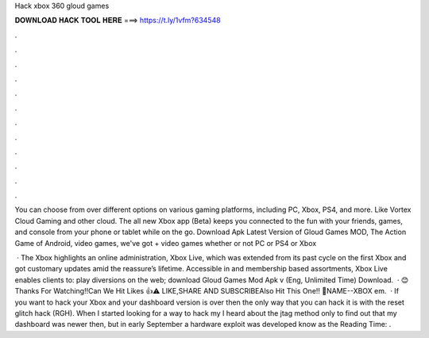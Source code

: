 Hack xbox 360 gloud games



𝐃𝐎𝐖𝐍𝐋𝐎𝐀𝐃 𝐇𝐀𝐂𝐊 𝐓𝐎𝐎𝐋 𝐇𝐄𝐑𝐄 ===> https://t.ly/1vfm?634548



.



.



.



.



.



.



.



.



.



.



.



.

You can choose from over different options on various gaming platforms, including PC, Xbox, PS4, and more. Like Vortex Cloud Gaming and other cloud. The all new Xbox app (Beta) keeps you connected to the fun with your friends, games, and console from your phone or tablet while on the go. Download Apk Latest Version of Gloud Games MOD, The Action Game of Android, video games, we've got + video games whether or not PC or PS4 or Xbox

 · The Xbox highlights an online administration, Xbox Live, which was extended from its past cycle on the first Xbox and got customary updates amid the reassure’s lifetime. Accessible in and membership based assortments, Xbox Live enables clients to: play diversions on the web; download Gloud Games Mod Apk v (Eng, Unlimited Time) Download.  · 😊 Thanks For Watching!!Can We Hit Likes 👍⚠ LIKE,SHARE AND SUBSCRIBEAlso Hit This One!! 🔔NAME--XBOX em.  · If you want to hack your Xbox and your dashboard version is over then the only way that you can hack it is with the reset glitch hack (RGH). When I started looking for a way to hack my I heard about the jtag method only to find out that my dashboard was newer then, but in early September a hardware exploit was developed know as the  Reading Time: .
